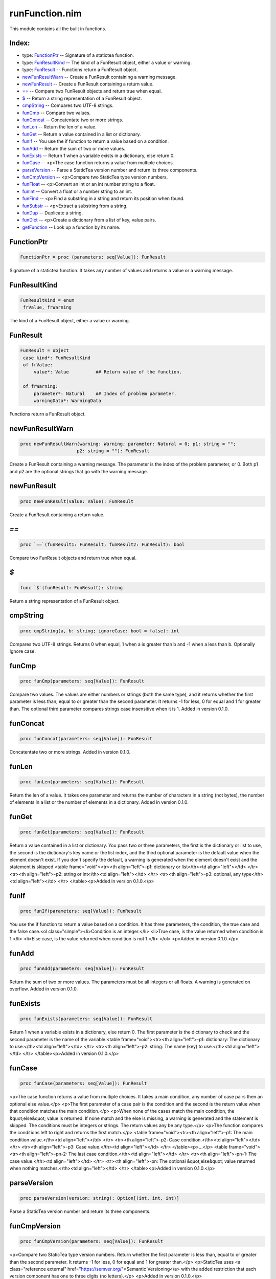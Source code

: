 ===============
runFunction.nim
===============

This module contains all the built in functions.

Index:
------
* type: FunctionPtr__ -- Signature of a statictea function.
* type: FunResultKind__ -- The kind of a FunResult object, either a value or warning.
* type: FunResult__ -- Functions return a FunResult object.
* newFunResultWarn__ -- Create a FunResult containing a warning message.
* newFunResult__ -- Create a FunResult containing a return value.
* `==`__ -- Compare two FunResult objects and return true when equal.
* `$`__ -- Return a string representation of a FunResult object.
* cmpString__ -- Compares two UTF-8 strings.
* funCmp__ -- Compare two values.
* funConcat__ -- Concatentate two or more strings.
* funLen__ -- Return the len of a value.
* funGet__ -- Return a value contained in a list or dictionary.
* funIf__ -- You use the if function to return a value based on a condition.
* funAdd__ -- Return the sum of two or more values.
* funExists__ -- Return 1 when a variable exists in a dictionary, else return 0.
* funCase__ -- <p>The case function returns a value from multiple choices.
* parseVersion__ -- Parse a StaticTea version number and return its three components.
* funCmpVersion__ -- <p>Compare two StaticTea type version numbers.
* funFloat__ -- <p>Convert an int or an int number string to a float.
* funInt__ -- Convert a float or a number string to an int.
* funFind__ -- <p>Find a substring in a string and return its position when found.
* funSubstr__ -- <p>Extract a substring from a string.
* funDup__ -- Duplicate a string.
* funDict__ -- <p>Create a dictionary from a list of key, value pairs.
* getFunction__ -- Look up a function by its name.

.. __:

FunctionPtr
-----------

.. code::

 FunctionPtr = proc (parameters: seq[Value]): FunResult

Signature of a statictea function. It takes any number of values and returns a value or a warning message.

.. __:

FunResultKind
-------------

.. code::

 FunResultKind = enum
  frValue, frWarning

The kind of a FunResult object, either a value or warning.

.. __:

FunResult
---------

.. code::

 FunResult = object
  case kind*: FunResultKind
  of frValue:
      value*: Value          ## Return value of the function.
    
  of frWarning:
      parameter*: Natural    ## Index of problem parameter.
      warningData*: WarningData

  

Functions return a FunResult object.

.. __:

newFunResultWarn
----------------

.. code::

 proc newFunResultWarn(warning: Warning; parameter: Natural = 0; p1: string = "";
                      p2: string = ""): FunResult 

Create a FunResult containing a warning message. The parameter is the index of the problem parameter, or 0. Both p1 and p2 are the optional strings that go with the warning message.

.. __:

newFunResult
------------

.. code::

 proc newFunResult(value: Value): FunResult 

Create a FunResult containing a return value.

.. __:

`==`
----

.. code::

 proc `==`(funResult1: FunResult; funResult2: FunResult): bool 

Compare two FunResult objects and return true when equal.

.. __:

`$`
---

.. code::

 func `$`(funResult: FunResult): string 

Return a string representation of a FunResult object.

.. __:

cmpString
---------

.. code::

 proc cmpString(a, b: string; ignoreCase: bool = false): int 

Compares two UTF-8 strings. Returns 0 when equal, 1 when a is greater than b and -1 when a less than b. Optionally Ignore case.

.. __:

funCmp
------

.. code::

 proc funCmp(parameters: seq[Value]): FunResult 

Compare two values.  The values are either numbers or strings (both the same type), and it returns whether the first parameter is less than, equal to or greater than the second parameter. It returns -1 for less, 0 for equal and 1 for greater than. The optional third parameter compares strings case insensitive when it is 1. Added in version 0.1.0.

.. __:

funConcat
---------

.. code::

 proc funConcat(parameters: seq[Value]): FunResult 

Concatentate two or more strings.  Added in version 0.1.0.

.. __:

funLen
------

.. code::

 proc funLen(parameters: seq[Value]): FunResult 

Return the len of a value. It takes one parameter and returns the number of characters in a string (not bytes), the number of elements in a list or the number of elements in a dictionary.  Added in version 0.1.0.

.. __:

funGet
------

.. code::

 proc funGet(parameters: seq[Value]): FunResult 

Return a value contained in a list or dictionary. You pass two or three parameters, the first is the dictionary or list to use, the second is the dictionary's key name or the list index, and the third optional parameter is the default value when the element doesn't exist. If you don't specify the default, a warning is generated when the element doesn't exist and the statement is skipped.<table frame="void"><tr><th align="left">-p1: dictionary or list</th><td align="left"></td>
</tr>
<tr><th align="left">-p2: string or int</th><td align="left"></td>
</tr>
<tr><th align="left">-p3: optional, any type</th><td align="left"></td>
</tr>
</table><p>Added in version 0.1.0.</p>


.. __:

funIf
-----

.. code::

 proc funIf(parameters: seq[Value]): FunResult 

You use the if function to return a value based on a condition. It has three parameters, the condition, the true case and the false case.<ol class="simple"><li>Condition is an integer.</li>
<li>True case, is the value returned when condition is 1.</li>
<li>Else case, is the value returned when condition is not 1.</li>
</ol>
<p>Added in version 0.1.0.</p>


.. __:

funAdd
------

.. code::

 proc funAdd(parameters: seq[Value]): FunResult 

Return the sum of two or more values.  The parameters must be all integers or all floats.  A warning is generated on overflow. Added in version 0.1.0.

.. __:

funExists
---------

.. code::

 proc funExists(parameters: seq[Value]): FunResult 

Return 1 when a variable exists in a dictionary, else return 0. The first parameter is the dictionary to check and the second parameter is the name of the variable.<table frame="void"><tr><th align="left">-p1: dictionary: The dictionary to use.</th><td align="left"></td>
</tr>
<tr><th align="left">-p2: string: The name (key) to use.</th><td align="left"></td>
</tr>
</table><p>Added in version 0.1.0.</p>


.. __:

funCase
-------

.. code::

 proc funCase(parameters: seq[Value]): FunResult 

<p>The case function returns a value from multiple choices. It takes a main condition, any number of case pairs then an optional else value.</p>
<p>The first parameter of a case pair is the condition and the second is the return value when that condition matches the main condition.</p>
<p>When none of the cases match the main condition, the &quot;else&quot; value is returned. If none match and the else is missing, a warning is generated and the statement is skipped. The conditions must be integers or strings. The return values any be any type.</p>
<p>The function compares the conditions left to right and returns the first match.</p>
<table frame="void"><tr><th align="left">-p1: The main condition value.</th><td align="left"></td>
</tr>
<tr><th align="left">-p2: Case condition.</th><td align="left"></td>
</tr>
<tr><th align="left">-p3: Case value.</th><td align="left"></td>
</tr>
</table><p>...</p>
<table frame="void"><tr><th align="left">-pn-2: The last case condition.</th><td align="left"></td>
</tr>
<tr><th align="left">-pn-1: The case value.</th><td align="left"></td>
</tr>
<tr><th align="left">-pn: The optional &quot;else&quot; value returned when nothing matches.</th><td align="left"></td>
</tr>
</table><p>Added in version 0.1.0.</p>


.. __:

parseVersion
------------

.. code::

 proc parseVersion(version: string): Option[(int, int, int)] 

Parse a StaticTea version number and return its three components.

.. __:

funCmpVersion
-------------

.. code::

 proc funCmpVersion(parameters: seq[Value]): FunResult 

<p>Compare two StaticTea type version numbers. Return whether the first parameter is less than, equal to or greater than the second parameter. It returns -1 for less, 0 for equal and 1 for greater than.</p>
<p>StaticTea uses <a class="reference external" href="https://semver.org/">Semantic Versioning</a> with the added restriction that each version component has one to three digits (no letters).</p>
<p>Added in version 0.1.0.</p>


.. __:

funFloat
--------

.. code::

 proc funFloat(parameters: seq[Value]): FunResult 

<p>Convert an int or an int number string to a float.</p>
<p>Added in version 0.1.0.</p>
<p>Note: if you want to convert a number to a string, use the format function.</p>


.. __:

funInt
------

.. code::

 proc funInt(parameters: seq[Value]): FunResult 

Convert a float or a number string to an int.<ul class="simple"><li>p1: value to convert, float or float number string</li>
<li>p2: optional round options. &quot;round&quot; is the default.</li>
</ul>
<p>Round options:</p>
<ul class="simple"><li>&quot;round&quot; - nearest integer</li>
<li>&quot;floor&quot; - integer below (to the left on number line)</li>
<li>&quot;ceiling&quot; - integer above (to the right on number line)</li>
<li>&quot;truncate&quot; - remove decimals</li>
</ul>
<p>Added in version 0.1.0.</p>


.. __:

funFind
-------

.. code::

 proc funFind(parameters: seq[Value]): FunResult 

<p>Find a substring in a string and return its position when found. The first parameter is the string and the second is the substring. The third optional parameter is returned when the substring is not found.  A warning is generated when the substring is missing and no third parameter. Positions start at</p>
<p>0. Added in version 0.1.0.</p>
<p>#+BEGIN_SRC msg = &quot;Tea time at 3:30.&quot; find(msg, &quot;Tea&quot;) =&gt; 0 find(msg, &quot;time&quot;) =&gt; 4 find(msg, &quot;party&quot;, -1) =&gt; -1 find(msg, &quot;party&quot;, len(msg)) =&gt; 17 find(msg, &quot;party&quot;, 0) =&gt; 0 #+END_SRC</p>


.. __:

funSubstr
---------

.. code::

 proc funSubstr(parameters: seq[Value]): FunResult 

<p>Extract a substring from a string.  The first parameter is the string, the second is the substring's starting position and the third is one past the end. The first position is 0. The third parameter is optional and defaults to one past the end of the string. Added in version 0.1.0.</p>
<p>This kind of positioning is called a half-open range that includes the first position but not the second. For example, [3, 7) includes 3, 4, 5, 6. The end minus the start is equal to the length of the substring.</p>


.. __:

funDup
------

.. code::

 proc funDup(parameters: seq[Value]): FunResult 

Duplicate a string. The first parameter is the string to dup and the second parameter is the number of times to duplicate it. Added in version 0.1.0.

.. __:

funDict
-------

.. code::

 proc funDict(parameters: seq[Value]): FunResult 

<p>Create a dictionary from a list of key, value pairs. You can specify as many pair as you want. The keys must be strings and the values and be any type. Added in version 0.1.0.</p>
<p>dict(&quot;a&quot;, 5) =&gt; {&quot;a&quot;: 5} dict(&quot;a&quot;, 5, &quot;b&quot;, 33, &quot;c&quot;, 0) =&gt; {&quot;a&quot;: 5, &quot;b&quot;: 33, &quot;c&quot;: 0}} </p>


.. __:

getFunction
-----------

.. code::

 proc getFunction(functionName: string): Option[FunctionPtr] 

Look up a function by its name.



.. class:: align-center

Document produced from nim doc comments and formatted with StaticTea.

